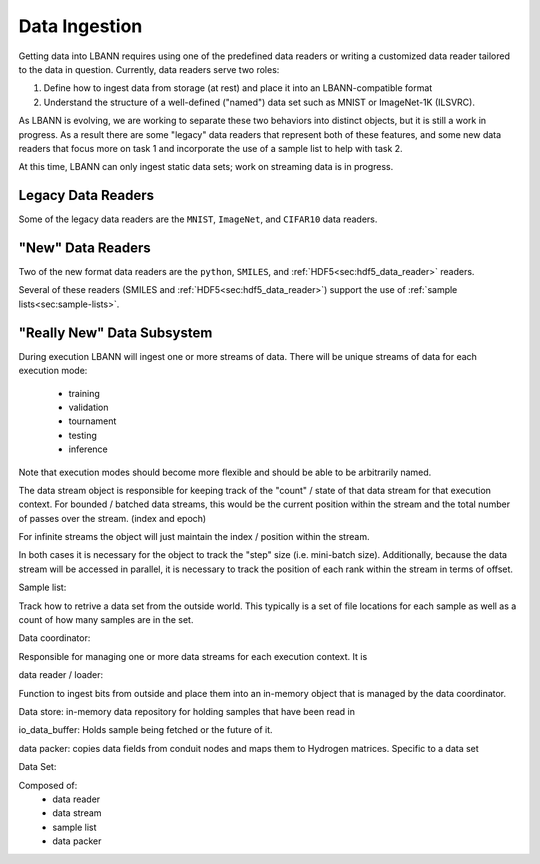 Data Ingestion
==============

Getting data into LBANN requires using one of the predefined data
readers or writing a customized data reader tailored to the data in
question. Currently, data readers serve two roles:

1. Define how to ingest data from storage (at rest) and place it into
   an LBANN-compatible format

2. Understand the structure of a well-defined ("named") data set such
   as MNIST or ImageNet-1K (ILSVRC).

As LBANN is evolving, we are working to separate these two behaviors
into distinct objects, but it is still a work in progress.  As a
result there are some "legacy" data readers that represent both of
these features, and some new data readers that focus more on task 1
and incorporate the use of a sample list to help with task 2.

At this time, LBANN can only ingest static data sets; work on
streaming data is in progress.


Legacy Data Readers
-------------------

Some of the legacy data readers are the ``MNIST``, ``ImageNet``, and
``CIFAR10`` data readers.


"New" Data Readers
-------------------

Two of the new format data readers are the ``python``, ``SMILES``, and
:ref:`HDF5<sec:hdf5_data_reader>` readers.

Several of these readers (SMILES and
:ref:`HDF5<sec:hdf5_data_reader>`) support the use of :ref:`sample
lists<sec:sample-lists>`.

"Really New" Data Subsystem
---------------------------

During execution LBANN will ingest one or more streams of data.  There
will be unique streams of data for each execution mode:
 - training
 - validation
 - tournament
 - testing
 - inference

Note that execution modes should become more flexible and should be
able to be arbitrarily named.

The data stream object is responsible for keeping track of the "count"
/ state of that data stream for that execution context.  For bounded /
batched data streams, this would be the current position within the
stream and the total number of passes over the stream. (index and
epoch)

For infinite streams the object will just maintain the index /
position within the stream.

In both cases it is necessary for the object to track the "step" size
(i.e. mini-batch size).  Additionally, because the data stream will be
accessed in parallel, it is necessary to track the position of each
rank within the stream in terms of offset.

..
   Data source class file:  The data source class tracks the statefule
   aspects of one logical stream of data.
   Data sources are either bounded or infinite
   data sources.  The class is responsible for keeping track of state
   with respect to


Sample list:

Track how to retrive a data set from the outside world.  This
typically is a set of file locations for each sample as well as a
count of how many samples are in the set.

Data coordinator:

Responsible for managing one or more data streams for each execution
context.  It is


data reader / loader:

Function to ingest bits from outside and place them into an in-memory
object that is managed by the data coordinator.

Data store:
in-memory data repository for holding samples that have been read in

io_data_buffer:
Holds sample being fetched or the future of it.

data packer:
copies data fields from conduit nodes and maps them to Hydrogen
matrices.  Specific to a data set

Data Set:

Composed of:
 - data reader
 - data stream
 - sample list
 - data packer
